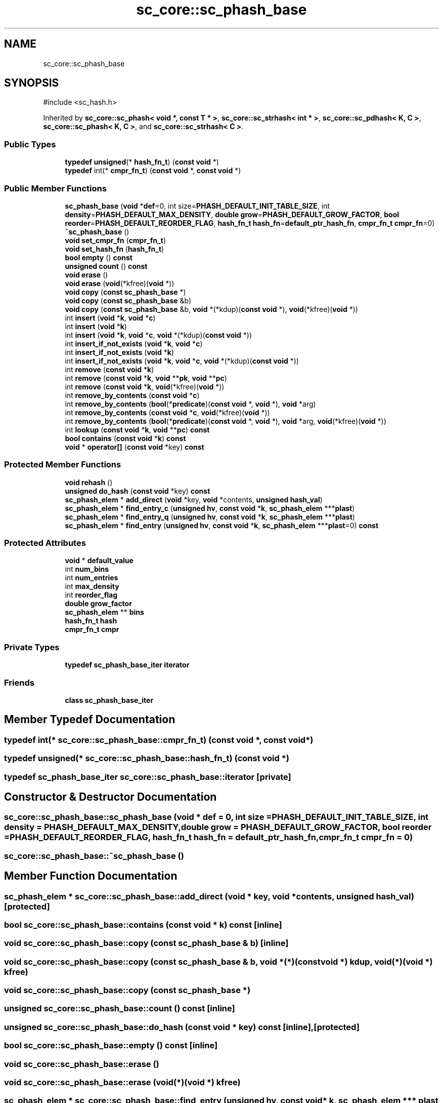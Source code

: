 .TH "sc_core::sc_phash_base" 3 "VHDL simulator" \" -*- nroff -*-
.ad l
.nh
.SH NAME
sc_core::sc_phash_base
.SH SYNOPSIS
.br
.PP
.PP
\fR#include <sc_hash\&.h>\fP
.PP
Inherited by \fBsc_core::sc_phash< void *, const T * >\fP, \fBsc_core::sc_strhash< int * >\fP, \fBsc_core::sc_pdhash< K, C >\fP, \fBsc_core::sc_phash< K, C >\fP, and \fBsc_core::sc_strhash< C >\fP\&.
.SS "Public Types"

.in +1c
.ti -1c
.RI "\fBtypedef\fP \fBunsigned\fP(* \fBhash_fn_t\fP) (\fBconst\fP \fBvoid\fP *)"
.br
.ti -1c
.RI "\fBtypedef\fP int(* \fBcmpr_fn_t\fP) (\fBconst\fP \fBvoid\fP *, \fBconst\fP \fBvoid\fP *)"
.br
.in -1c
.SS "Public Member Functions"

.in +1c
.ti -1c
.RI "\fBsc_phash_base\fP (\fBvoid\fP *\fBdef\fP=0, int size=\fBPHASH_DEFAULT_INIT_TABLE_SIZE\fP, int \fBdensity\fP=\fBPHASH_DEFAULT_MAX_DENSITY\fP, \fBdouble\fP \fBgrow\fP=\fBPHASH_DEFAULT_GROW_FACTOR\fP, \fBbool\fP \fBreorder\fP=\fBPHASH_DEFAULT_REORDER_FLAG\fP, \fBhash_fn_t\fP \fBhash_fn\fP=\fBdefault_ptr_hash_fn\fP, \fBcmpr_fn_t\fP \fBcmpr_fn\fP=0)"
.br
.ti -1c
.RI "\fB~sc_phash_base\fP ()"
.br
.ti -1c
.RI "\fBvoid\fP \fBset_cmpr_fn\fP (\fBcmpr_fn_t\fP)"
.br
.ti -1c
.RI "\fBvoid\fP \fBset_hash_fn\fP (\fBhash_fn_t\fP)"
.br
.ti -1c
.RI "\fBbool\fP \fBempty\fP () \fBconst\fP"
.br
.ti -1c
.RI "\fBunsigned\fP \fBcount\fP () \fBconst\fP"
.br
.ti -1c
.RI "\fBvoid\fP \fBerase\fP ()"
.br
.ti -1c
.RI "\fBvoid\fP \fBerase\fP (\fBvoid\fP(*kfree)(\fBvoid\fP *))"
.br
.ti -1c
.RI "\fBvoid\fP \fBcopy\fP (\fBconst\fP \fBsc_phash_base\fP *)"
.br
.ti -1c
.RI "\fBvoid\fP \fBcopy\fP (\fBconst\fP \fBsc_phash_base\fP &b)"
.br
.ti -1c
.RI "\fBvoid\fP \fBcopy\fP (\fBconst\fP \fBsc_phash_base\fP &b, \fBvoid\fP *(*kdup)(\fBconst\fP \fBvoid\fP *), \fBvoid\fP(*kfree)(\fBvoid\fP *))"
.br
.ti -1c
.RI "int \fBinsert\fP (\fBvoid\fP *\fBk\fP, \fBvoid\fP *\fBc\fP)"
.br
.ti -1c
.RI "int \fBinsert\fP (\fBvoid\fP *\fBk\fP)"
.br
.ti -1c
.RI "int \fBinsert\fP (\fBvoid\fP *\fBk\fP, \fBvoid\fP *\fBc\fP, \fBvoid\fP *(*kdup)(\fBconst\fP \fBvoid\fP *))"
.br
.ti -1c
.RI "int \fBinsert_if_not_exists\fP (\fBvoid\fP *\fBk\fP, \fBvoid\fP *\fBc\fP)"
.br
.ti -1c
.RI "int \fBinsert_if_not_exists\fP (\fBvoid\fP *\fBk\fP)"
.br
.ti -1c
.RI "int \fBinsert_if_not_exists\fP (\fBvoid\fP *\fBk\fP, \fBvoid\fP *\fBc\fP, \fBvoid\fP *(*kdup)(\fBconst\fP \fBvoid\fP *))"
.br
.ti -1c
.RI "int \fBremove\fP (\fBconst\fP \fBvoid\fP *\fBk\fP)"
.br
.ti -1c
.RI "int \fBremove\fP (\fBconst\fP \fBvoid\fP *\fBk\fP, \fBvoid\fP **\fBpk\fP, \fBvoid\fP **\fBpc\fP)"
.br
.ti -1c
.RI "int \fBremove\fP (\fBconst\fP \fBvoid\fP *\fBk\fP, \fBvoid\fP(*kfree)(\fBvoid\fP *))"
.br
.ti -1c
.RI "int \fBremove_by_contents\fP (\fBconst\fP \fBvoid\fP *\fBc\fP)"
.br
.ti -1c
.RI "int \fBremove_by_contents\fP (\fBbool\fP(*\fBpredicate\fP)(\fBconst\fP \fBvoid\fP *, \fBvoid\fP *), \fBvoid\fP *arg)"
.br
.ti -1c
.RI "int \fBremove_by_contents\fP (\fBconst\fP \fBvoid\fP *\fBc\fP, \fBvoid\fP(*kfree)(\fBvoid\fP *))"
.br
.ti -1c
.RI "int \fBremove_by_contents\fP (\fBbool\fP(*\fBpredicate\fP)(\fBconst\fP \fBvoid\fP *, \fBvoid\fP *), \fBvoid\fP *arg, \fBvoid\fP(*kfree)(\fBvoid\fP *))"
.br
.ti -1c
.RI "int \fBlookup\fP (\fBconst\fP \fBvoid\fP *\fBk\fP, \fBvoid\fP **\fBpc\fP) \fBconst\fP"
.br
.ti -1c
.RI "\fBbool\fP \fBcontains\fP (\fBconst\fP \fBvoid\fP *\fBk\fP) \fBconst\fP"
.br
.ti -1c
.RI "\fBvoid\fP * \fBoperator[]\fP (\fBconst\fP \fBvoid\fP *key) \fBconst\fP"
.br
.in -1c
.SS "Protected Member Functions"

.in +1c
.ti -1c
.RI "\fBvoid\fP \fBrehash\fP ()"
.br
.ti -1c
.RI "\fBunsigned\fP \fBdo_hash\fP (\fBconst\fP \fBvoid\fP *key) \fBconst\fP"
.br
.ti -1c
.RI "\fBsc_phash_elem\fP * \fBadd_direct\fP (\fBvoid\fP *key, \fBvoid\fP *contents, \fBunsigned\fP \fBhash_val\fP)"
.br
.ti -1c
.RI "\fBsc_phash_elem\fP * \fBfind_entry_c\fP (\fBunsigned\fP \fBhv\fP, \fBconst\fP \fBvoid\fP *\fBk\fP, \fBsc_phash_elem\fP ***\fBplast\fP)"
.br
.ti -1c
.RI "\fBsc_phash_elem\fP * \fBfind_entry_q\fP (\fBunsigned\fP \fBhv\fP, \fBconst\fP \fBvoid\fP *\fBk\fP, \fBsc_phash_elem\fP ***\fBplast\fP)"
.br
.ti -1c
.RI "\fBsc_phash_elem\fP * \fBfind_entry\fP (\fBunsigned\fP \fBhv\fP, \fBconst\fP \fBvoid\fP *\fBk\fP, \fBsc_phash_elem\fP ***\fBplast\fP=0) \fBconst\fP"
.br
.in -1c
.SS "Protected Attributes"

.in +1c
.ti -1c
.RI "\fBvoid\fP * \fBdefault_value\fP"
.br
.ti -1c
.RI "int \fBnum_bins\fP"
.br
.ti -1c
.RI "int \fBnum_entries\fP"
.br
.ti -1c
.RI "int \fBmax_density\fP"
.br
.ti -1c
.RI "int \fBreorder_flag\fP"
.br
.ti -1c
.RI "\fBdouble\fP \fBgrow_factor\fP"
.br
.ti -1c
.RI "\fBsc_phash_elem\fP ** \fBbins\fP"
.br
.ti -1c
.RI "\fBhash_fn_t\fP \fBhash\fP"
.br
.ti -1c
.RI "\fBcmpr_fn_t\fP \fBcmpr\fP"
.br
.in -1c
.SS "Private Types"

.in +1c
.ti -1c
.RI "\fBtypedef\fP \fBsc_phash_base_iter\fP \fBiterator\fP"
.br
.in -1c
.SS "Friends"

.in +1c
.ti -1c
.RI "\fBclass\fP \fBsc_phash_base_iter\fP"
.br
.in -1c
.SH "Member Typedef Documentation"
.PP 
.SS "\fBtypedef\fP int(* sc_core::sc_phash_base::cmpr_fn_t) (\fBconst\fP \fBvoid\fP *, \fBconst\fP \fBvoid\fP *)"

.SS "\fBtypedef\fP \fBunsigned\fP(* sc_core::sc_phash_base::hash_fn_t) (\fBconst\fP \fBvoid\fP *)"

.SS "\fBtypedef\fP \fBsc_phash_base_iter\fP \fBsc_core::sc_phash_base::iterator\fP\fR [private]\fP"

.SH "Constructor & Destructor Documentation"
.PP 
.SS "sc_core::sc_phash_base::sc_phash_base (\fBvoid\fP * def = \fR0\fP, int size = \fR\fBPHASH_DEFAULT_INIT_TABLE_SIZE\fP\fP, int density = \fR\fBPHASH_DEFAULT_MAX_DENSITY\fP\fP, \fBdouble\fP grow = \fR\fBPHASH_DEFAULT_GROW_FACTOR\fP\fP, \fBbool\fP reorder = \fR\fBPHASH_DEFAULT_REORDER_FLAG\fP\fP, \fBhash_fn_t\fP hash_fn = \fR\fBdefault_ptr_hash_fn\fP\fP, \fBcmpr_fn_t\fP cmpr_fn = \fR0\fP)"

.SS "sc_core::sc_phash_base::~sc_phash_base ()"

.SH "Member Function Documentation"
.PP 
.SS "\fBsc_phash_elem\fP * sc_core::sc_phash_base::add_direct (\fBvoid\fP * key, \fBvoid\fP * contents, \fBunsigned\fP hash_val)\fR [protected]\fP"

.SS "\fBbool\fP sc_core::sc_phash_base::contains (\fBconst\fP \fBvoid\fP * k) const\fR [inline]\fP"

.SS "\fBvoid\fP sc_core::sc_phash_base::copy (\fBconst\fP \fBsc_phash_base\fP & b)\fR [inline]\fP"

.SS "\fBvoid\fP sc_core::sc_phash_base::copy (\fBconst\fP \fBsc_phash_base\fP & b, \fBvoid\fP *(*)(\fBconst\fP \fBvoid\fP *) kdup, \fBvoid\fP(*)(\fBvoid\fP *) kfree)"

.SS "\fBvoid\fP sc_core::sc_phash_base::copy (\fBconst\fP \fBsc_phash_base\fP *)"

.SS "\fBunsigned\fP sc_core::sc_phash_base::count () const\fR [inline]\fP"

.SS "\fBunsigned\fP sc_core::sc_phash_base::do_hash (\fBconst\fP \fBvoid\fP * key) const\fR [inline]\fP, \fR [protected]\fP"

.SS "\fBbool\fP sc_core::sc_phash_base::empty () const\fR [inline]\fP"

.SS "\fBvoid\fP sc_core::sc_phash_base::erase ()"

.SS "\fBvoid\fP sc_core::sc_phash_base::erase (\fBvoid\fP(*)(\fBvoid\fP *) kfree)"

.SS "\fBsc_phash_elem\fP * sc_core::sc_phash_base::find_entry (\fBunsigned\fP hv, \fBconst\fP \fBvoid\fP * k, \fBsc_phash_elem\fP *** plast = \fR0\fP) const\fR [inline]\fP, \fR [protected]\fP"

.SS "\fBsc_phash_elem\fP * sc_core::sc_phash_base::find_entry_c (\fBunsigned\fP hv, \fBconst\fP \fBvoid\fP * k, \fBsc_phash_elem\fP *** plast)\fR [protected]\fP"

.SS "\fBsc_phash_elem\fP * sc_core::sc_phash_base::find_entry_q (\fBunsigned\fP hv, \fBconst\fP \fBvoid\fP * k, \fBsc_phash_elem\fP *** plast)\fR [protected]\fP"

.SS "int sc_core::sc_phash_base::insert (\fBvoid\fP * k)\fR [inline]\fP"

.SS "int sc_core::sc_phash_base::insert (\fBvoid\fP * k, \fBvoid\fP * c)"

.SS "int sc_core::sc_phash_base::insert (\fBvoid\fP * k, \fBvoid\fP * c, \fBvoid\fP *(*)(\fBconst\fP \fBvoid\fP *) kdup)"

.SS "int sc_core::sc_phash_base::insert_if_not_exists (\fBvoid\fP * k)\fR [inline]\fP"

.SS "int sc_core::sc_phash_base::insert_if_not_exists (\fBvoid\fP * k, \fBvoid\fP * c)"

.SS "int sc_core::sc_phash_base::insert_if_not_exists (\fBvoid\fP * k, \fBvoid\fP * c, \fBvoid\fP *(*)(\fBconst\fP \fBvoid\fP *) kdup)"

.SS "int sc_core::sc_phash_base::lookup (\fBconst\fP \fBvoid\fP * k, \fBvoid\fP ** pc) const"

.SS "\fBvoid\fP * sc_core::sc_phash_base::operator[] (\fBconst\fP \fBvoid\fP * key) const"

.SS "\fBvoid\fP sc_core::sc_phash_base::rehash ()\fR [protected]\fP"

.SS "int sc_core::sc_phash_base::remove (\fBconst\fP \fBvoid\fP * k)"

.SS "int sc_core::sc_phash_base::remove (\fBconst\fP \fBvoid\fP * k, \fBvoid\fP ** pk, \fBvoid\fP ** pc)"

.SS "int sc_core::sc_phash_base::remove (\fBconst\fP \fBvoid\fP * k, \fBvoid\fP(*)(\fBvoid\fP *) kfree)"

.SS "int sc_core::sc_phash_base::remove_by_contents (\fBbool\fP(*)(\fBconst\fP \fBvoid\fP *, \fBvoid\fP *) predicate, \fBvoid\fP * arg)"

.SS "int sc_core::sc_phash_base::remove_by_contents (\fBbool\fP(*)(\fBconst\fP \fBvoid\fP *, \fBvoid\fP *) predicate, \fBvoid\fP * arg, \fBvoid\fP(*)(\fBvoid\fP *) kfree)"

.SS "int sc_core::sc_phash_base::remove_by_contents (\fBconst\fP \fBvoid\fP * c)"

.SS "int sc_core::sc_phash_base::remove_by_contents (\fBconst\fP \fBvoid\fP * c, \fBvoid\fP(*)(\fBvoid\fP *) kfree)"

.SS "\fBvoid\fP sc_core::sc_phash_base::set_cmpr_fn (\fBcmpr_fn_t\fP)"

.SS "\fBvoid\fP sc_core::sc_phash_base::set_hash_fn (\fBhash_fn_t\fP)"

.SH "Friends And Related Symbol Documentation"
.PP 
.SS "\fBfriend\fP \fBclass\fP \fBsc_phash_base_iter\fP\fR [friend]\fP"

.SH "Member Data Documentation"
.PP 
.SS "\fBsc_phash_elem\fP** sc_core::sc_phash_base::bins\fR [protected]\fP"

.SS "\fBcmpr_fn_t\fP sc_core::sc_phash_base::cmpr\fR [protected]\fP"

.SS "\fBvoid\fP* sc_core::sc_phash_base::default_value\fR [protected]\fP"

.SS "\fBdouble\fP sc_core::sc_phash_base::grow_factor\fR [protected]\fP"

.SS "\fBhash_fn_t\fP sc_core::sc_phash_base::hash\fR [protected]\fP"

.SS "int sc_core::sc_phash_base::max_density\fR [protected]\fP"

.SS "int sc_core::sc_phash_base::num_bins\fR [protected]\fP"

.SS "int sc_core::sc_phash_base::num_entries\fR [protected]\fP"

.SS "int sc_core::sc_phash_base::reorder_flag\fR [protected]\fP"


.SH "Author"
.PP 
Generated automatically by Doxygen for VHDL simulator from the source code\&.
